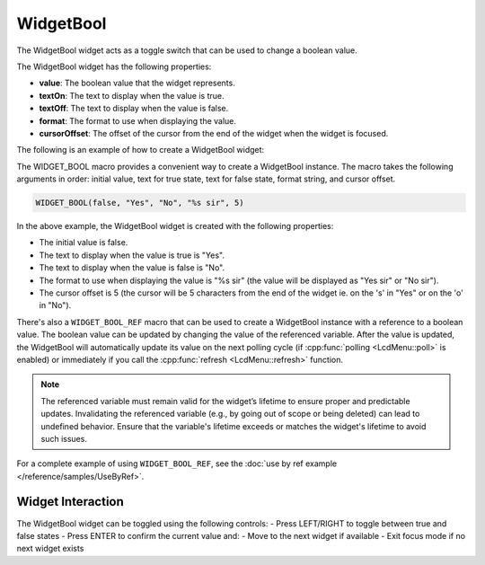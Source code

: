 WidgetBool
==========

The WidgetBool widget acts as a toggle switch that can be used to change a boolean value.

The WidgetBool widget has the following properties:

- **value**: The boolean value that the widget represents.
- **textOn**: The text to display when the value is true.
- **textOff**: The text to display when the value is false.
- **format**: The format to use when displaying the value.
- **cursorOffset**: The offset of the cursor from the end of the widget when the widget is focused.

The following is an example of how to create a WidgetBool widget:

The WIDGET_BOOL macro provides a convenient way to create a WidgetBool instance. The macro takes the following arguments in order: initial value, text for true state, text for false state, format string, and cursor offset.

.. code-block:: c++

    WIDGET_BOOL(false, "Yes", "No", "%s sir", 5)
In the above example, the WidgetBool widget is created with the following properties:

- The initial value is false.
- The text to display when the value is true is "Yes".
- The text to display when the value is false is "No".
- The format to use when displaying the value is "%s sir" (the value will be displayed as "Yes sir" or "No sir").
- The cursor offset is 5 (the cursor will be 5 characters from the end of the widget ie. on the 's' in "Yes" or on the 'o' in "No").

There's also a ``WIDGET_BOOL_REF`` macro that can be used to create a WidgetBool instance with a reference to a boolean value.
The boolean value can be updated by changing the value of the referenced variable.
After the value is updated, the WidgetBool will automatically update its value on the next polling cycle (if :cpp:func:`polling <LcdMenu::poll>` is enabled) or
immediately if you call the :cpp:func:`refresh <LcdMenu::refresh>` function.

.. note::

  The referenced variable must remain valid for the widget’s lifetime to ensure proper and predictable updates.
  Invalidating the referenced variable (e.g., by going out of scope or being deleted) can lead to undefined behavior.
  Ensure that the variable's lifetime exceeds or matches the widget's lifetime to avoid such issues.

For a complete example of using ``WIDGET_BOOL_REF``, see the :doc:`use by ref example </reference/samples/UseByRef>`.

Widget Interaction
------------------

The WidgetBool widget can be toggled using the following controls:
- Press LEFT/RIGHT to toggle between true and false states
- Press ENTER to confirm the current value and:
- Move to the next widget if available
- Exit focus mode if no next widget exists